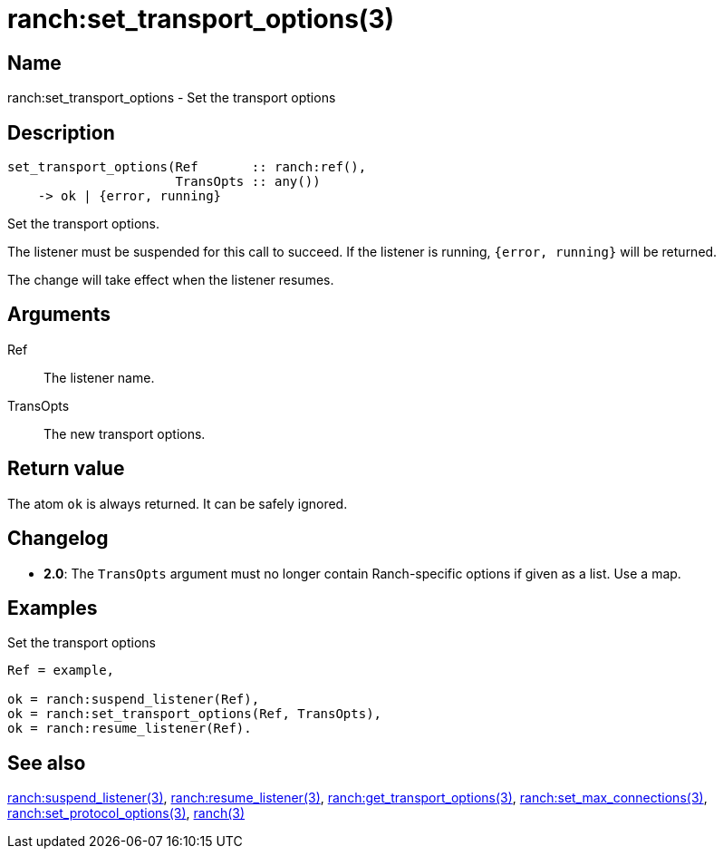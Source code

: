 = ranch:set_transport_options(3)

== Name

ranch:set_transport_options - Set the transport options

== Description

[source,erlang]
----
set_transport_options(Ref       :: ranch:ref(),
                      TransOpts :: any())
    -> ok | {error, running}
----

Set the transport options.

The listener must be suspended for this call to succeed.
If the listener is running, `{error, running}` will be returned.

The change will take effect when the listener resumes.

== Arguments

Ref::

The listener name.

TransOpts::

The new transport options.

== Return value

The atom `ok` is always returned. It can be safely ignored.

== Changelog

* *2.0*: The `TransOpts` argument must no longer contain
         Ranch-specific options if given as a list. Use a map.

== Examples

.Set the transport options
[source,erlang]
----
Ref = example,

ok = ranch:suspend_listener(Ref),
ok = ranch:set_transport_options(Ref, TransOpts),
ok = ranch:resume_listener(Ref).
----

== See also

link:man:ranch:suspend_listener(3)[ranch:suspend_listener(3)],
link:man:ranch:resume_listener(3)[ranch:resume_listener(3)],
link:man:ranch:get_transport_options(3)[ranch:get_transport_options(3)],
link:man:ranch:set_max_connections(3)[ranch:set_max_connections(3)],
link:man:ranch:set_protocol_options(3)[ranch:set_protocol_options(3)],
link:man:ranch(3)[ranch(3)]

